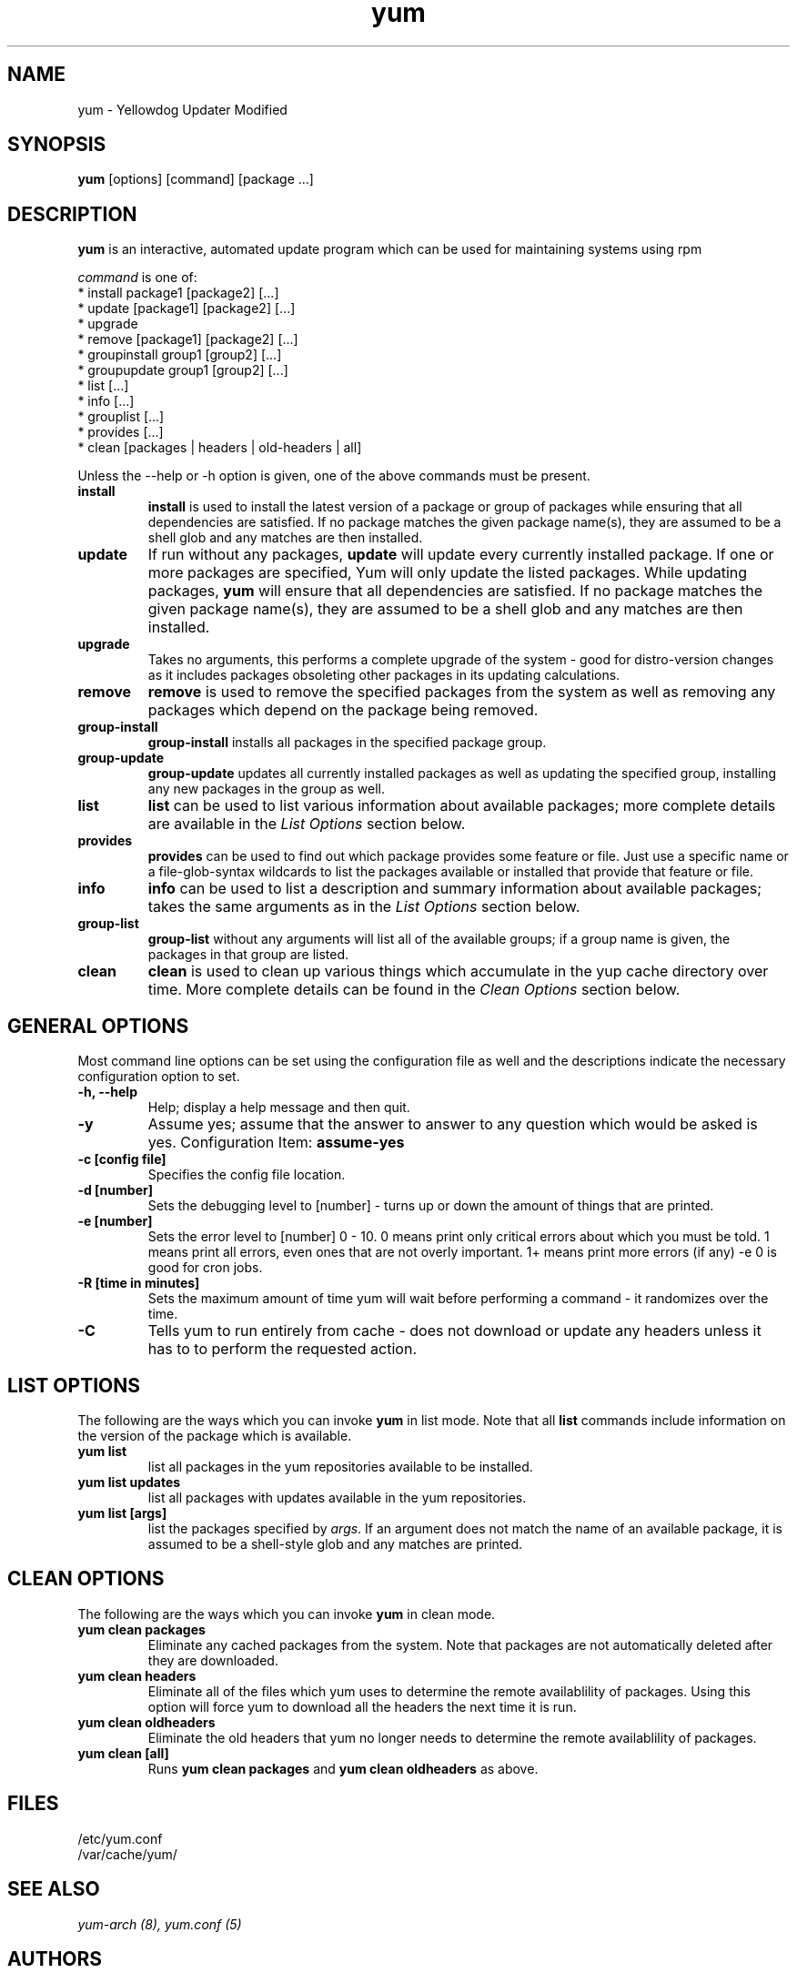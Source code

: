 .\" yum - Yellowdog Updater Modified
.TH "yum" "8" "2002 Jun 8" "Seth Vidal" ""
.SH "NAME"
yum \- Yellowdog Updater Modified
.SH "SYNOPSIS"
\fByum\fP [options] [command] [package ...]
.SH "DESCRIPTION"
.PP 
\fByum\fP is an interactive, automated update program which can be used for maintaining systems using rpm
.PP 
\fIcommand\fP is one of:
.br 
.I \fR * install package1 [package2] [\&.\&.\&.]
.br 
.I \fR * update [package1] [package2] [\&.\&.\&.]
.br 
.I \fR * upgrade
.br 
.I \fR * remove [package1] [package2] [\&.\&.\&.]
.br 
.I \fR * groupinstall group1 [group2] [\&.\&.\&.]
.br 
.I \fR * groupupdate group1 [group2] [\&.\&.\&.]
.br 
.I \fR * list [\&.\&.\&.]
.br 
.I \fR * info [\&.\&.\&.]
.br 
.I \fR * grouplist [\&.\&.\&.]
.br
.I \fR * provides [\&.\&.\&.]
.br  
.I \fR * clean [packages | headers | old\-headers | all]
.br 
.PP 
Unless the \-\-help or \-h option is given, one of the above commands
must be present\&.
.PP 
.IP "\fBinstall\fP"
\fBinstall\fP is used to install the latest version of a package or
group of packages while ensuring that all dependencies are
satisfied\&.  If no package matches the given package name(s), they are
assumed to be a shell glob and any matches are then installed\&.
.IP 
.IP "\fBupdate\fP"
If run without any packages, \fBupdate\fP will update every currently
installed package.  If one or more packages are specified, Yum will
only update the listed packages\&.  While updating packages, \fByum\fP
will ensure that all dependencies are satisfied\&.  If no package
matches the given package name(s), they are assumed to be a shell glob
and any matches are then installed\&.
.IP 
.IP "\fBupgrade\fP"
Takes no arguments, this performs a complete upgrade of the system \- good for distro\-version changes as it includes packages obsoleting other packages in its updating calculations.
.IP 
.IP "\fBremove\fP"
\fBremove\fP is used to remove the specified packages from the system
as well as removing any packages which depend on the package being
removed\&.
.IP 
.IP "\fBgroup\-install\fP"
\fBgroup\-install\fP installs all packages in the specified package
group\&.
.IP 
.IP "\fBgroup\-update\fP"
\fBgroup\-update\fP updates all currently installed packages as well as
updating the specified group, installing any new packages in the group
as well\&.
.IP 
.IP "\fBlist\fP"
\fBlist\fP can be used to list various information about available
packages; more complete details are available in the \fIList Options\fP
section below\&.
.IP 
.IP "\fBprovides\fP"
\fBprovides\fP can be used to find out which package provides some feature
or file. Just use a specific name or a file-glob-syntax wildcards to list
the packages available or installed that provide that feature or file\&.
.IP 
.IP "\fBinfo\fP"
\fBinfo\fP can be used to list a description and summary information about available
packages; takes the same arguments as in the \fIList Options\fP
section below\&.
.IP 
.IP "\fBgroup\-list\fP"
\fBgroup\-list\fP without any arguments will list all of the available
groups; if a group name is given, the packages in that group are listed\&.
.IP 
.IP "\fBclean\fP"
\fBclean\fP is used to clean up various things which accumulate in the
yup cache directory over time.  More complete details can be found in
the \fIClean Options\fP section below\&.
.IP 
.PP 
.SH "GENERAL OPTIONS"
Most command line options can be set using the configuration file as
well and the descriptions indicate the necessary configuration option
to set\&.
.PP 
.IP "\fB\-h, \-\-help\fP"
Help; display a help message and then quit\&.
.IP "\fB\-y\fP"
Assume yes; assume that the answer to answer to any question which
would be asked is yes\&.
Configuration Item: \fBassume\-yes\fP
.IP "\fB\-c [config file]\fP" 
Specifies the config file location\&.
.IP "\fB\-d [number]\fP" 
Sets the debugging level to [number] \- turns up or down the amount of things that are printed\&.
.IP "\fB\-e [number]\fP" 
Sets the error level to [number] 0 \- 10. 0 means print only critical errors about which you must be told. 1 means print all errors, even ones that are not overly important. 1+ means print more errors (if any) \-e 0 is good for cron jobs.
.IP "\fB\-R [time in minutes]\fP" 
Sets the maximum amount of time yum will wait before performing a command \- it randomizes over the time.
.IP "\fB\-C\fP" 
Tells yum to run entirely from cache - does not download or update any
headers unless it has to to perform the requested action.
.PP 
.SH "LIST OPTIONS"
The following are the ways which you can invoke \fByum\fP in list
mode\&.  Note that all \fBlist\fP commands include information on the
version of the package which is available\&.
.IP 
.IP "\fByum list\fP"
list all packages in the yum repositories available to be installed\&.
.IP 
.IP "\fByum list updates\fP"
list all packages with updates available in the yum repositories\&.
.IP 
.IP "\fByum list [args]\fP"
list the packages specified by \fIargs\fP\&.  If an argument does not
match the name of an available package, it is assumed to be a
shell\-style glob and any matches are printed\&.
.PP 
.SH "CLEAN OPTIONS"
The following are the ways which you can invoke \fByum\fP in clean
mode.

.IP "\fByum clean packages\fP"
Eliminate any cached packages from the system.  Note that packages are not automatically deleted after they are downloaded.

.IP "\fByum clean headers\fP"
Eliminate all of the files which yum uses to determine the remote
availablility of packages. Using this option will force yum to download all the headers the next time it is run.

.IP "\fByum clean oldheaders\fP"
Eliminate the old headers that yum no longer needs to determine the remote availablility of packages.

.IP "\fByum clean [all]\fP"
Runs \fByum clean packages\fP and \fByum clean oldheaders\fP as above.
.PP 
.SH "FILES"
.nf 
/etc/yum.conf
/var/cache/yum/
.fi 

.PP 
.SH "SEE ALSO"
.I yum\-arch (8),
.I yum.conf (5)
.nf 

.PP 
.SH "AUTHORS"
.nf 
Seth Vidal <skvidal@phy.duke.edu>
.fi 

.PP 
.SH "BUGS"
There of course aren't any bugs, but if you find any, they should be sent
to the author(s).
.fi 

